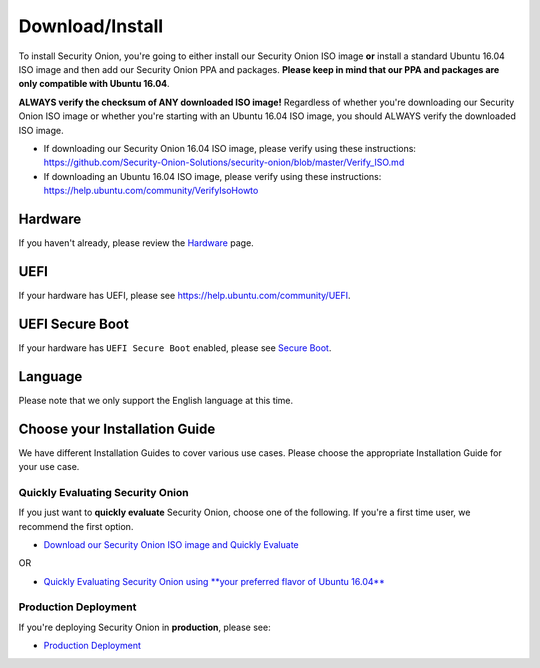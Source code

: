 Download/Install
================

To install Security Onion, you're going to either install our Security Onion ISO image **or** install a standard Ubuntu 16.04 ISO image and then add our Security Onion PPA and packages. **Please keep in mind that our PPA and packages are only compatible with Ubuntu 16.04**.

**ALWAYS verify the checksum of ANY downloaded ISO image!** Regardless of whether you're downloading our Security Onion ISO image or whether you're starting with an Ubuntu 16.04 ISO image, you should ALWAYS verify the downloaded ISO image.

-  If downloading our Security Onion 16.04 ISO image, please verify using these instructions:
   https://github.com/Security-Onion-Solutions/security-onion/blob/master/Verify_ISO.md
-  If downloading an Ubuntu 16.04 ISO image, please verify using these instructions:
   https://help.ubuntu.com/community/VerifyIsoHowto

Hardware
--------

If you haven't already, please review the `Hardware <Hardware>`__ page.

UEFI
----

If your hardware has UEFI, please see https://help.ubuntu.com/community/UEFI.

UEFI Secure Boot
----------------

If your hardware has ``UEFI Secure Boot`` enabled, please see `Secure Boot <Secure-Boot>`__.

Language
--------

Please note that we only support the English language at this time.

Choose your Installation Guide
------------------------------

We have different Installation Guides to cover various use cases. Please choose the appropriate Installation Guide for your use case.

Quickly Evaluating Security Onion
~~~~~~~~~~~~~~~~~~~~~~~~~~~~~~~~~

If you just want to **quickly evaluate** Security Onion, choose one of the following. If you're a first time user, we recommend the first option.

-  `Download our Security Onion ISO image and Quickly Evaluate <QuickISOImage>`__

OR

-  `Quickly Evaluating Security Onion using **your preferred flavor of Ubuntu 16.04** <InstallingOnUbuntu>`__

Production Deployment
~~~~~~~~~~~~~~~~~~~~~

If you're deploying Security Onion in **production**, please see:

-  `Production Deployment <ProductionDeployment>`__
